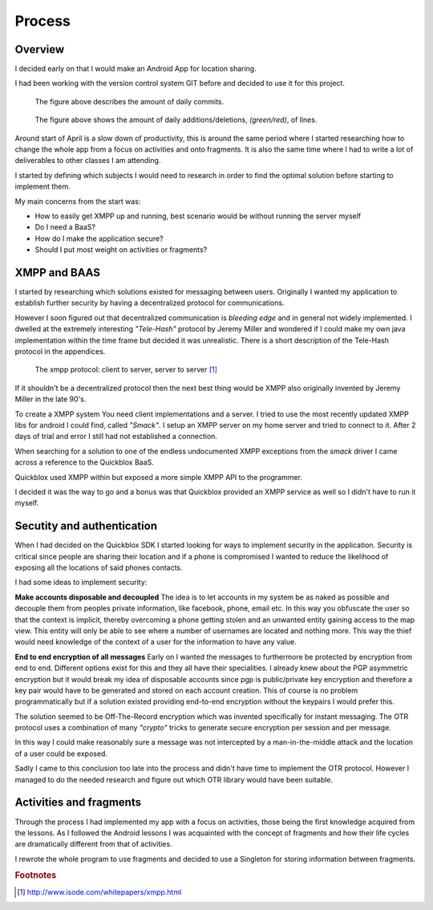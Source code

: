 Process
=======

Overview
--------

I decided early on that I would make an Android App for location sharing.

I had been working with the version control system GIT before and decided to use it for this project.

.. figure::
   images/commits.png
   :figwidth: 90%

   The figure above describes the amount of daily commits.

.. figure::
   images/additions_deletions.png
   :figwidth: 90%

   The figure above shows the amount of daily additions/deletions, *(green/red)*, of lines.

Around start of April is a slow down of productivity, this is around the same period where I started researching
how to change the whole app from a focus on activities and onto fragments. It is also the same time where I had
to write a lot of deliverables to other classes I am attending.

I started by defining which subjects I would need to research in order to find the optimal solution before
starting to implement them.

My main concerns from the start was:

* How to easily get XMPP up and running, best scenario would be without running the server myself
* Do I need a BaaS?
* How do I make the application secure?
* Should I put most weight on activities or fragments?

XMPP and BAAS
-------------

I started by researching which solutions existed for messaging between users.
Originally I wanted my application to establish further security by having a decentralized protocol for
communications.

However I soon figured out that decentralized communication is *bleeding edge* and in general not widely implemented.
I dwelled at the extremely interesting *"Tele-Hash"* protocol by Jeremy Miller and wondered if I could
make my own java implementation within the time frame but decided it was unrealistic.
There is a short description of the Tele-Hash protocol in the appendices.

.. figure::
   images/xmpp_protocol.png
   :figwidth: 100%
   :scale: 200%

   The xmpp protocol: client to server, server to server
   [#xmpp_protocol]_

If it shouldn't be a decentralized protocol then the next best thing would be XMPP also originally invented by Jeremy Miller in the late 90's.

To create a XMPP system You need client implementations and a server.
I tried to use the most recently updated XMPP libs for android I could find, called *"Smack"*.
I setup an XMPP server on my home server and tried to connect to it. After 2 days of trial and error I still had not
established a connection.

When searching for a solution to one of the endless undocumented XMPP exceptions from the *smack* driver I came across
a reference to the Quickblox BaaS.

Quickblox used XMPP within but exposed a more simple XMPP API to the programmer.

I decided it was the way to go and a bonus was that Quickblox provided an XMPP service as well so I didn't have to run it myself.

Secutity and authentication
---------------------------

When I had decided on the Quickblox SDK I started looking for ways to implement security in the application.
Security is critical since people are sharing their location and if a phone is compromised I wanted to reduce the likelihood of
exposing all the locations of said phones contacts.

I had some ideas to implement security:

**Make accounts disposable and decoupled**
The idea is to let accounts in my system be as naked as possible and decouple them from peoples private
information, like facebook, phone, email etc.
In this way you obfuscate the user so that the context is implicit, thereby overcoming a phone getting stolen and an unwanted entity gaining access to the map view.
This entity will only be able to see where a number of usernames are located and nothing more.
This way the thief would need knowledge of the context of a user for the information to have any value.

**End to end encryption of all messages**
Early on I wanted the messages to furthermore be protected by encryption from end to end.
Different options exist for this and they all have their specialities.
I already knew about the PGP asymmetric encryption but it would break my idea of disposable accounts since pgp is
public/private key encryption and therefore a key pair would have to be generated and stored on each account creation.
This of course is no problem programmatically but if a solution existed providing end-to-end encryption without the keypairs I
would prefer this.

The solution seemed to be Off-The-Record encryption which was invented specifically for instant messaging.
The OTR protocol uses a combination of many *"crypto"* tricks to generate secure encryption per session and per message.

In this way I could make reasonably sure a message was not intercepted by a man-in-the-middle attack and the location of a user
could be exposed.

Sadly I came to this conclusion too late into the process and didn't have time to implement the OTR protocol.
However I managed to do the needed research and figure out which OTR library would have been suitable.

Activities and fragments
------------------------

Through the process I had implemented my app with a focus on activities, those being the first knowledge acquired from the lessons.
As I followed the Android lessons I was acquainted with the concept of fragments and how their life cycles are dramatically
different from that of activities.

I rewrote the whole program to use fragments and decided to use a Singleton for storing information between fragments.


.. rubric:: Footnotes

.. [#xmpp_protocol] http://www.isode.com/whitepapers/xmpp.html

.. raw:: pdf

   PageBreak